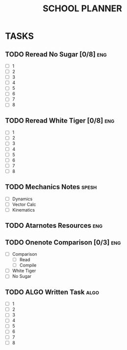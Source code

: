 #+TITLE: SCHOOL PLANNER

* TASKS

** TODO Reread No Sugar [0/8]                                           :eng:
   - [ ] 1
   - [ ] 2
   - [ ] 3
   - [ ] 4
   - [ ] 5
   - [ ] 6
   - [ ] 7
   - [ ] 8
** TODO Reread White Tiger [0/8]                                        :eng:
   - [ ] 1
   - [ ] 2
   - [ ] 3
   - [ ] 4
   - [ ] 5
   - [ ] 6
   - [ ] 7
   - [ ] 8
** TODO Mechanics Notes                                               :spesh:
   - [ ] Dynamics
   - [ ] Vector Calc
   - [ ] Kinematics





** TODO Atarnotes Resources                                             :eng:
** TODO Onenote Comparison [0/3]                                        :eng:
   - [ ] Comparison
     - [ ] Read
     - [ ] Compile
   - [ ] White Tiger
   - [ ] No Sugar
** TODO ALGO Written Task                                              :algo:
   - [ ] 1
   - [ ] 2
   - [ ] 3
   - [ ] 4
   - [ ] 5
   - [ ] 6
   - [ ] 7
   - [ ] 8
  



